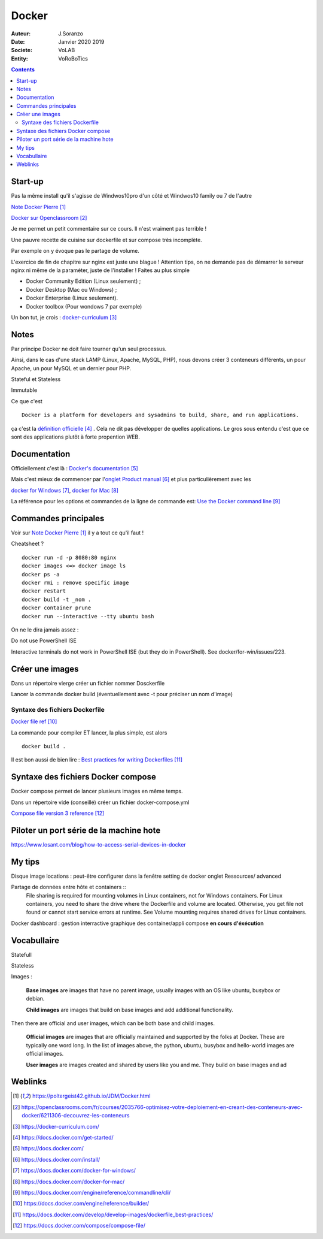 ++++++++++++++++++++++++++++++++
Docker
++++++++++++++++++++++++++++++++

:Auteur: J.Soranzo
:Date: Janvier 2020 2019
:Societe: VoLAB
:Entity: VoRoBoTics

.. contents::
    :backlinks: top

================================
Start-up
================================
Pas la même install qu'il s'agisse de Windwos10pro d'un côté et Windwos10 family ou 7 de l'autre

`Note Docker Pierre`_

.. _`Note Docker Pierre` : https://poltergeist42.github.io/JDM/Docker.html

`Docker sur Openclassroom`_

.. _`Docker sur Openclassroom` : https://openclassrooms.com/fr/courses/2035766-optimisez-votre-deploiement-en-creant-des-conteneurs-avec-docker/6211306-decouvrez-les-conteneurs

Je me permet un petit commentaire sur ce cours. Il n'est vraiment pas terrible !

Une pauvre recette de cuisine sur dockerfile et sur compose très incomplète.

Par exemple on y évoque pas le partage de volume.

L'exercice de fin de chapitre sur nginx est juste une blague ! Attention tips, on ne demande pas
de démarrer le serveur nginx ni même de la paraméter, juste de l'installer ! Faites au plus 
simple

- Docker Community Edition (Linux seulement) ;
- Docker Desktop (Mac ou Windows) ;
- Docker Enterprise (Linux seulement).
- Docker toolbox (Pour wondows 7 par exemple)

Un bon tut, je crois : `docker-curriculum`_

.. _`docker-curriculum` : https://docker-curriculum.com/

================================
Notes
================================
Par principe Docker ne doit faire tourner qu'un seul processus.

Ainsi, dans le cas d'une stack LAMP (Linux, Apache, MySQL, PHP), nous devons créer 3 conteneurs 
différents, un pour Apache, un pour MySQL et un dernier pour PHP.

Stateful et Stateless

Immutable

Ce que c'est ::

    Docker is a platform for developers and sysadmins to build, share, and run applications.
    
ça c'est la `définition officielle`_ . Cela ne dit pas développer de quelles applications. Le gros sous 
entendu c'est que ce sont des applications plutôt à forte propention WEB.

.. _`définition officielle` : https://docs.docker.com/get-started/


====================================================================================================
Documentation
====================================================================================================
Officiellement c'est là : `Docker's documentation`_


Mais c'est mieux de commencer par l'`onglet Product manual`_ et plus particulièrement avec les 

`docker for Windows`_, `docker for Mac`_

La référence pour les options et commandes de la ligne de commande est:
`Use the Docker command line`_

.. _`Docker's documentation` : https://docs.docker.com/

.. _`onglet Product manual` : https://docs.docker.com/install/

.. _`docker for Windows` : https://docs.docker.com/docker-for-windows/

.. _`docker for Mac` : https://docs.docker.com/docker-for-mac/

.. _`Use the Docker command line` : https://docs.docker.com/engine/reference/commandline/cli/


====================================================================================================
Commandes principales
====================================================================================================


Voir sur `Note Docker Pierre`_ il y a tout ce qu'il faut !

Cheatsheet ?

::

    docker run -d -p 8080:80 nginx
    docker images <=> docker image ls
    docker ps -a
    docker rmi : remove specific image
    docker restart
    docker build -t _nom .
    docker container prune
    docker run --interactive --tty ubuntu bash

    
On ne le dira jamais assez :

Do not use PowerShell ISE

Interactive terminals do not work in PowerShell ISE (but they do in PowerShell).
See docker/for-win/issues/223.

====================================================================================================
Créer une images
====================================================================================================
Dans un répertoire vierge créer un fichier nommer Dosckerfile

Lancer la commande docker build (éventuellement avec -t pour préciser un nom d'image)

Syntaxe des fichiers Dockerfile 
===========================================================

`Docker file ref`_

La commande pour compiler ET lancer, la plus simple, est alors ::

    docker build .
    
Il est bon aussi de bien lire : `Best practices for writing Dockerfiles`_

.. _`Docker file ref` : https://docs.docker.com/engine/reference/builder/

.. _`Best practices for writing Dockerfiles` :  https://docs.docker.com/develop/develop-images/dockerfile_best-practices/

====================================================================================================
Syntaxe des fichiers Docker compose
====================================================================================================    
Docker compose permet de lancer plusieurs images en même temps.

Dans un répertoire vide (conseillé) créer un fichier docker-compose.yml

`Compose file version 3 reference`_

.. _`Compose file version 3 reference` : https://docs.docker.com/compose/compose-file/

====================================================================================================
Piloter un port série de la machine hote
====================================================================================================

https://www.losant.com/blog/how-to-access-serial-devices-in-docker





====================================================================================================
My tips
====================================================================================================
.. index::
    single: Docker; Disk image locations tips

    
Disque image locations : peut-être configurer dans la fenêtre setting de docker onglet Ressources/
advanced

.. index::
    single: Docker; File sharing tips

Partage de données entre hôte et containers ::
    File sharing is required for mounting volumes in Linux containers, not for Windows containers.
    For Linux containers, you need to share the drive where the Dockerfile and volume are located. 
    Otherwise, you get file not found or cannot start service errors at runtime. 
    See Volume mounting requires shared drives for Linux containers.

Docker dashboard : gestion interractive graphique des container/appli compose 
**en cours d'éxécution**


================================
Vocabullaire
================================
Statefull

Stateless

Images : 

    **Base images** are images that have no parent image, usually images with an OS like ubuntu, busybox or debian.

    **Child images** are images that build on base images and add additional functionality.

Then there are official and user images, which can be both base and child images.

    **Official images** are images that are officially maintained and supported by the folks at Docker. These are typically one word long. In the list of images above, the python, ubuntu, busybox and hello-world images are official images.

    **User images** are images created and shared by users like you and me. They build on base images and ad

=========
Weblinks
=========

.. target-notes::
